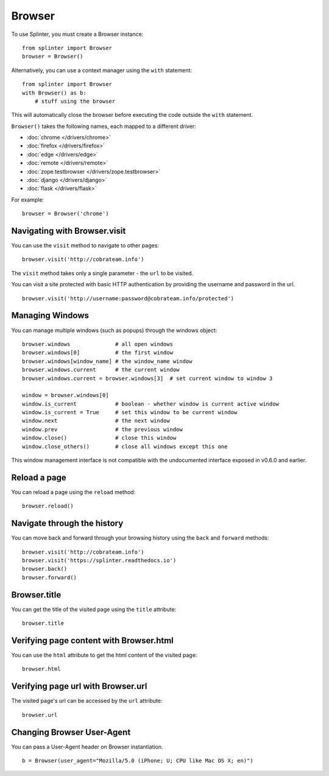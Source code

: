 .. Copyright 2012 splinter authors. All rights reserved.
   Use of this source code is governed by a BSD-style
   license that can be found in the LICENSE file.

.. meta::
    :description: Browser
    :keywords: splinter, python, tutorial, browser

+++++++
Browser
+++++++

To use Splinter, you must create a Browser instance:

.. highlight:: python

::

    from splinter import Browser
    browser = Browser()

Alternatively, you can use a context manager using the ``with`` statement:

.. highlight:: python

::

    from splinter import Browser
    with Browser() as b:
        # stuff using the browser

This will automatically close the browser before executing the code outside the ``with`` statement.

``Browser()`` takes the following names, each mapped to a different driver:

* :doc:`chrome </drivers/chrome>`
* :doc:`firefox </drivers/firefox>`
* :doc:`edge </drivers/edge>`
* :doc:`remote </drivers/remote>`
* :doc:`zope.testbrowser </drivers/zope.testbrowser>`
* :doc:`django </drivers/django>`
* :doc:`flask </drivers/flask>`

For example:

.. highlight:: python

::

    browser = Browser('chrome')

=============================
Navigating with Browser.visit
=============================

You can use the ``visit`` method to navigate to other pages:

.. highlight:: python

::

    browser.visit('http://cobrateam.info')

The ``visit`` method takes only a single parameter - the ``url`` to be visited.

You can visit a site protected with basic HTTP authentication by providing the
username and password in the url.

::

    browser.visit('http://username:password@cobrateam.info/protected')

================
Managing Windows
================

You can manage multiple windows (such as popups) through the windows object:

.. highlight:: python

::

    browser.windows              # all open windows
    browser.windows[0]           # the first window
    browser.windows[window_name] # the window_name window
    browser.windows.current      # the current window
    browser.windows.current = browser.windows[3]  # set current window to window 3

    window = browser.windows[0]
    window.is_current            # boolean - whether window is current active window
    window.is_current = True     # set this window to be current window
    window.next                  # the next window
    window.prev                  # the previous window
    window.close()               # close this window
    window.close_others()        # close all windows except this one

This window management interface is not compatible with the undocumented interface
exposed in v0.6.0 and earlier.

=============
Reload a page
=============

You can reload a page using the ``reload`` method:

.. highlight:: python

::

    browser.reload()

============================
Navigate through the history
============================

You can move back and forward through your browsing history using the ``back`` and ``forward`` methods:

.. highlight:: python

::

    browser.visit('http://cobrateam.info')
    browser.visit('https://splinter.readthedocs.io')
    browser.back()
    browser.forward()

=============
Browser.title
=============

You can get the title of the visited page using the ``title`` attribute:

.. highlight:: python

::

    browser.title

========================================
Verifying page content with Browser.html
========================================

You can use the ``html`` attribute to get the html content of the visited page:

.. highlight:: python

::

    browser.html

===================================
Verifying page url with Browser.url
===================================

The visited page's url can be accessed by the ``url`` attribute:

.. highlight:: python

::

    browser.url

===========================
Changing Browser User-Agent
===========================

You can pass a User-Agent header on Browser instantiation.

.. highlight:: python

::

    b = Browser(user_agent="Mozilla/5.0 (iPhone; U; CPU like Mac OS X; en)")
